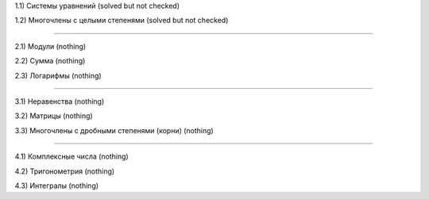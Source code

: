 1.1) Системы уравнений (solved but not checked)

1.2) Многочлены c целыми степенями (solved but not checked)

===========================================================================

2.1) Модули (nothing)

2.2) Сумма (nothing)

2.3) Логарифмы (nothing)

===========================================================================
 
3.1) Неравенства (nothing)

3.2) Матрицы (nothing)

3.3) Многочлены с дробными степенями (корни) (nothing)

===========================================================================
 
4.1) Комплексные числа (nothing)

4.2) Тригонометрия (nothing)

4.3) Интегралы (nothing)